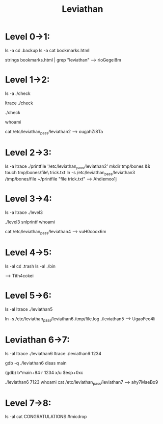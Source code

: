 #+TITLE: Leviathan

* Level 0->1:
ls -a
cd .backup
ls -a
cat bookmarks.html
# too messy, let's comb through this...
strings bookmarks.html | grep "leviathan"
--> rioGegei8m

* Level 1->2:
ls -a
./check
# test with a string to monitor functionality
ltrace ./check
# test with a string again, and look for the strcmp() function that gives us "sex"
./check
# enter string "sex"
whoami
# now let's go find the actual password
cat /etc/leviathan_pass/leviathan2
--> ougahZi8Ta

* Level 2->3:
ls -a
ltrace ./printfile '/etc/leviathan_pass/leviathan2'
mkdir tmp/bones && touch tmp/bones/file\ trick.txt
ln -s /etc/leviathan_pass/leviathan3 /tmp/bones/file
~/printfile "file trick.txt"
--> Ahdiemoo1j

* Level 3->4:
ls -a
ltrace ./level3
# hmm, strcmp isn't actually doing anything effectual here. Checking die.net, snlprintf isn't a function from any standard C library.
./level3
snlprintf
whoami
# almost there...
cat /etc/leviathan_pass/leviathan4
--> vuH0coox6m

* Level 4->5:
ls -al
cd .trash
ls -al
./bin
# hmmm binary. Convert it, and...
--> Tith4cokei

* Level 5->6:
ls -al
ltrace ./leviathan5
# can't find the necessary file. Maybe we can trick it with a symbolic link to what we want?
ln -s /etc/leviathan_pass/leviathan6 /tmp/file.log
./leviathan5
--> UgaoFee4li

* Leviathan 6->7:
ls -al
ltrace ./leviathan6
ltrace ./leviathan6 1234
# see the atoi() function? Let's dig into that...
gdb -q ./leviathan6
disas main
# look for the cmp after our suspicious atoi() function
(gdb) b*main+84
r 1234
x/u $esp+0xc
# gives us our four digit PIN of 7123
# exit GDB
./leviathan6 7123
whoami
cat /etc/leviathan_pass/leviathan7
--> ahy7MaeBo9

* Level 7->8:
ls -al
cat CONGRATULATIONS
#micdrop
